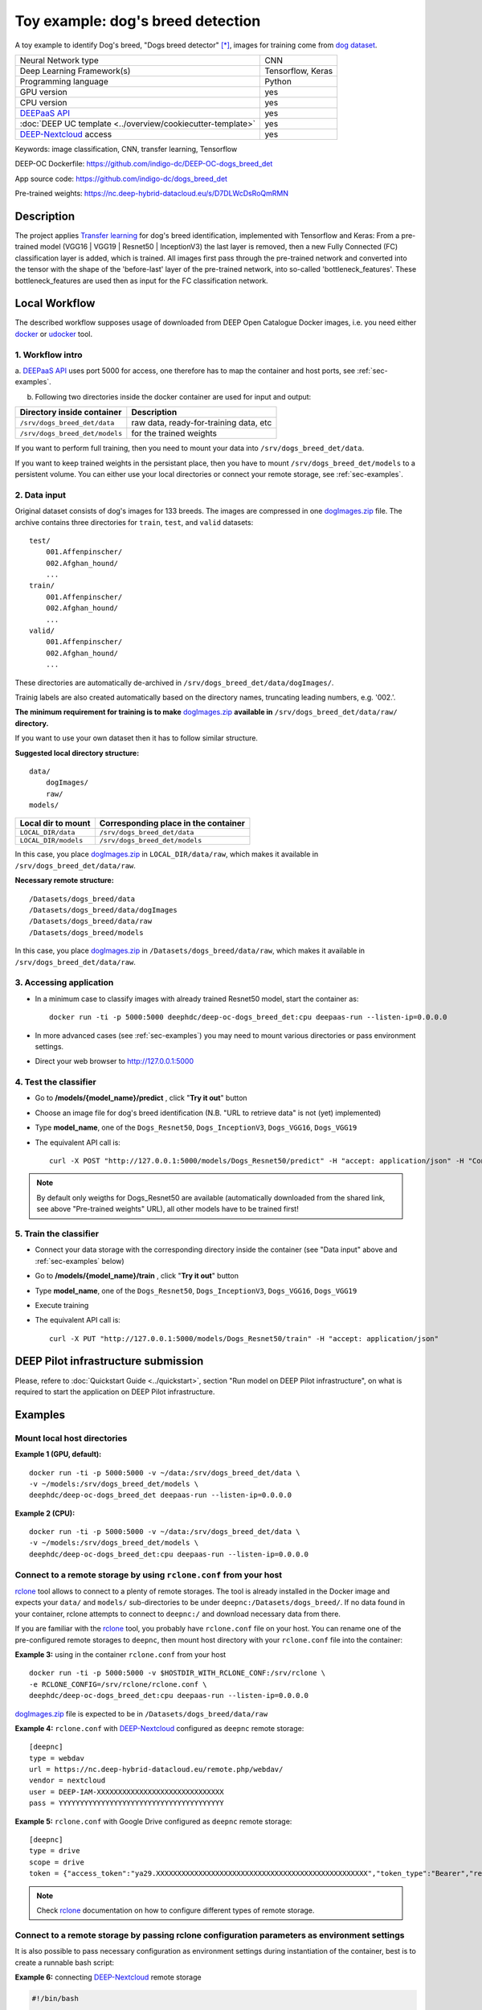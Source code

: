 Toy example: dog's breed detection
==================================
A toy example to identify Dog's breed, "Dogs breed detector" [*]_, images for training come from `dog dataset <https://s3-us-west-1.amazonaws.com/udacity-aind/dog-project/dogImages.zip>`_.

+-----------------------------------------------------------------+---------------------+
| Neural Network type                                             |         CNN         |
+-----------------------------------------------------------------+---------------------+
| Deep Learning Framework(s)                                      |  Tensorflow, Keras  |
+-----------------------------------------------------------------+---------------------+
| Programming language                                            |      Python         |
+-----------------------------------------------------------------+---------------------+
|  GPU version                                                    |        yes          |
+-----------------------------------------------------------------+---------------------+
|  CPU version                                                    |        yes          |
+-----------------------------------------------------------------+---------------------+
| `DEEPaaS API <https://deepaas.readthedocs.io/en/stable/>`_      |        yes          |
+-----------------------------------------------------------------+---------------------+ 
| :doc:`DEEP UC template <../overview/cookiecutter-template>`     |        yes          |
+-----------------------------------------------------------------+---------------------+
| `DEEP-Nextcloud <https://nc.deep-hybrid-datacloud.eu/>`_ access |        yes          |
+-----------------------------------------------------------------+---------------------+


Keywords: image classification, CNN, transfer learning, Tensorflow

DEEP-OC Dockerfile: https://github.com/indigo-dc/DEEP-OC-dogs_breed_det

App source code: https://github.com/indigo-dc/dogs_breed_det

Pre-trained weights: https://nc.deep-hybrid-datacloud.eu/s/D7DLWcDsRoQmRMN 



Description
-----------

The project applies `Transfer learning <https://en.wikipedia.org/wiki/Transfer_learning>`_ for dog's breed identification, implemented with Tensorflow and Keras:
From a pre-trained model (VGG16 | VGG19 | Resnet50 | InceptionV3) the last layer is removed, 
then a new Fully Connected (FC) classification layer is added, which is trained. 
All images first pass through the pre-trained network and converted into the tensor with the shape of the 'before-last' layer of the pre-trained network, 
into so-called 'bottleneck_features'. These bottleneck_features are used then as input for the FC classification network.


Local Workflow
---------------
The described workflow supposes usage of downloaded from DEEP Open Catalogue Docker images, i.e. you need either 
`docker <https://docs.docker.com/install/#supported-platforms>`_ or `udocker <https://github.com/indigo-dc/udocker/releases>`_ tool.

1. Workflow intro
""""""""""""""""""

a. `DEEPaaS API <https://deepaas.readthedocs.io/en/stable/>`_ uses port 5000 for access, one therefore has to map the container and host ports, 
see :ref:`sec-examples`.

b. Following two directories inside the docker container are used for input and output:

+--------------------------------+----------------------------------------+
| **Directory inside container** |             **Description**            |
+--------------------------------+----------------------------------------+
| ``/srv/dogs_breed_det/data``   | raw data, ready-for-training data, etc |
+--------------------------------+----------------------------------------+
| ``/srv/dogs_breed_det/models`` | for the trained weights                |
+--------------------------------+----------------------------------------+

If you want to perform full training, then you need to mount your data into ``/srv/dogs_breed_det/data``.

If you want to keep trained weights in the persistant place, then you have to mount ``/srv/dogs_breed_det/models`` 
to a persistent volume. You can either use your local directories or connect your remote storage, see :ref:`sec-examples`.

2. Data input
""""""""""""""

Original dataset consists of dog's images for 133 breeds. The images are compressed in 
one `dogImages.zip <https://s3-us-west-1.amazonaws.com/udacity-aind/dog-project/dogImages.zip>`_  file. 
The archive contains three directories for ``train``, ``test``, and ``valid`` datasets:
::
    test/
        001.Affenpinscher/
        002.Afghan_hound/
        ...
    train/
        001.Affenpinscher/
        002.Afghan_hound/
        ...
    valid/
        001.Affenpinscher/
        002.Afghan_hound/
        ...

These directories are automatically de-archived in ``/srv/dogs_breed_det/data/dogImages/``. 

Trainig labels are also created automatically based on the directory names, truncating leading numbers, e.g. '002.'.

**The minimum requirement for training is to make** `dogImages.zip <https://s3-us-west-1.amazonaws.com/udacity-aind/dog-project/dogImages.zip>`_ 
**available in** ``/srv/dogs_breed_det/data/raw/`` **directory.**

If you want to use your own dataset then it has to follow similar structure.

**Suggested local directory structure:**
::
    data/
        dogImages/
        raw/
    models/

+------------------------+------------------------------------------+
| **Local dir to mount** | **Corresponding place in the container** |
+------------------------+------------------------------------------+
| ``LOCAL_DIR/data``     | ``/srv/dogs_breed_det/data``             |
+------------------------+------------------------------------------+
| ``LOCAL_DIR/models``   | ``/srv/dogs_breed_det/models``           |
+------------------------+------------------------------------------+

In this case, you place `dogImages.zip <https://s3-us-west-1.amazonaws.com/udacity-aind/dog-project/dogImages.zip>`_ in ``LOCAL_DIR/data/raw``, 
which makes it available in ``/srv/dogs_breed_det/data/raw``.

**Necessary remote structure:**
::
    /Datasets/dogs_breed/data
    /Datasets/dogs_breed/data/dogImages
    /Datasets/dogs_breed/data/raw
    /Datasets/dogs_breed/models

In this case, you place `dogImages.zip <https://s3-us-west-1.amazonaws.com/udacity-aind/dog-project/dogImages.zip>`_ in ``/Datasets/dogs_breed/data/raw``, 
which makes it available in ``/srv/dogs_breed_det/data/raw``.


3. Accessing application
""""""""""""""""""""""""

* In a minimum case to classify images with already trained Resnet50 model, start the container as::

    docker run -ti -p 5000:5000 deephdc/deep-oc-dogs_breed_det:cpu deepaas-run --listen-ip=0.0.0.0
    
    
* In more advanced cases (see :ref:`sec-examples`) you may need to mount various directories or pass environment settings.
    
* Direct your web browser to http://127.0.0.1:5000


4. Test the classifier
"""""""""""""""""""""""

* Go to **/models/{model_name}/predict** , click "**Try it out**" button

* Choose an image file for dog's breed identification (N.B. "URL to retrieve data" is not (yet) implemented)

* Type **model_name**, one of the ``Dogs_Resnet50``, ``Dogs_InceptionV3``, ``Dogs_VGG16``, ``Dogs_VGG19`` 

* The equivalent API call is::

    curl -X POST "http://127.0.0.1:5000/models/Dogs_Resnet50/predict" -H "accept: application/json" -H "Content-Type: multipart/form-data" -F "data=@YourDogImage.jpg;type=image/jpeg"

.. note:: By default only weigths for Dogs_Resnet50 are available (automatically downloaded from the shared link, see above "Pre-trained weights" URL), all other models have to be trained first!


5. Train the classifier
"""""""""""""""""""""""

* Connect your data storage with the corresponding directory inside the container (see "Data input" above and :ref:`sec-examples` below)
* Go to **/models/{model_name}/train** , click "**Try it out**" button
* Type **model_name**, one of the ``Dogs_Resnet50``, ``Dogs_InceptionV3``, ``Dogs_VGG16``, ``Dogs_VGG19``
* Execute training
* The equivalent API call is::

    curl -X PUT "http://127.0.0.1:5000/models/Dogs_Resnet50/train" -H "accept: application/json"


DEEP Pilot infrastructure submission
------------------------------------

Please, refere to :doc:`Quickstart Guide <../quickstart>`, section "Run model on DEEP Pilot infrastructure", 
on what is required to start the application on DEEP Pilot infrastructure.

.. _sec-examples:

Examples
--------

Mount local host directories
"""""""""""""""""""""""""""""

**Example 1 (GPU, default):**
::

    docker run -ti -p 5000:5000 -v ~/data:/srv/dogs_breed_det/data \
    -v ~/models:/srv/dogs_breed_det/models \
    deephdc/deep-oc-dogs_breed_det deepaas-run --listen-ip=0.0.0.0

**Example 2 (CPU):**
::

    docker run -ti -p 5000:5000 -v ~/data:/srv/dogs_breed_det/data \
    -v ~/models:/srv/dogs_breed_det/models \
    deephdc/deep-oc-dogs_breed_det:cpu deepaas-run --listen-ip=0.0.0.0


Connect to a remote storage by using ``rclone.conf`` from your host
"""""""""""""""""""""""""""""""""""""""""""""""""""""""""""""""""""""

`rclone <https://rclone.org/>`_ tool allows to connect to a plenty of remote storages. 
The tool is already installed in the Docker image and expects your ``data/`` and ``models/`` sub-directories to be under ``deepnc:/Datasets/dogs_breed/``.
If no data found in your container, rclone attempts to connect to ``deepnc:/`` and download necessary data from there.

If you are familiar with the `rclone <https://rclone.org/>`_ tool, you probably have ``rclone.conf`` file on your host. 
You can rename one of the pre-configured remote storages to ``deepnc``, then mount host directory with your ``rclone.conf`` file into the container:

**Example 3:** using in the container ``rclone.conf`` from your host
::

    docker run -ti -p 5000:5000 -v $HOSTDIR_WITH_RCLONE_CONF:/srv/rclone \
    -e RCLONE_CONFIG=/srv/rclone/rclone.conf \
    deephdc/deep-oc-dogs_breed_det:cpu deepaas-run --listen-ip=0.0.0.0

`dogImages.zip <https://s3-us-west-1.amazonaws.com/udacity-aind/dog-project/dogImages.zip>`_  file is expected to be in ``/Datasets/dogs_breed/data/raw``

**Example 4:** ``rclone.conf`` with `DEEP-Nextcloud <https://nc.deep-hybrid-datacloud.eu/>`_ configured as ``deepnc`` remote storage:
::
    [deepnc]
    type = webdav
    url = https://nc.deep-hybrid-datacloud.eu/remote.php/webdav/
    vendor = nextcloud
    user = DEEP-IAM-XXXXXXXXXXXXXXXXXXXXXXXXXXXXXX
    pass = YYYYYYYYYYYYYYYYYYYYYYYYYYYYYYYYYYYYYYY


**Example 5:** ``rclone.conf`` with Google Drive configured as ``deepnc`` remote storage:
::
    [deepnc]
    type = drive
    scope = drive
    token = {"access_token":"ya29.XXXXXXXXXXXXXXXXXXXXXXXXXXXXXXXXXXXXXXXXXXXXXXXXXX","token_type":"Bearer","refresh_token":"1/-XXXXXXXXXXXXXXXXXXXX","expiry":"2019-01-14T20:26:13.21767343Z"}


.. note:: Check `rclone <https://rclone.org/>`_ documentation on how to configure different types of remote storage.

Connect to a remote storage by passing rclone configuration parameters as environment settings
"""""""""""""""""""""""""""""""""""""""""""""""""""""""""""""""""""""""""""""""""""""""""""""""

It is also possible to pass necessary configuration as environment settings during instantiation of the container, 
best is to create a runnable bash script:

**Example 6:** connecting `DEEP-Nextcloud <https://nc.deep-hybrid-datacloud.eu/>`_ remote storage

.. code-block:: bash

    #!/bin/bash

    rclone_conf="/srv/.rclone.conf"
    rclone_url=https://nc.deep-hybrid-datacloud.eu/remote.php/webdav/
    rclone_vendor=nextcloud
    rclone_user=DEEP-IAM-XXXXXXXXXXXXXXXXXXXXXXXXXXXXXX
    rclone_pass=YYYYYYYYYYYYYYYYYYYYYYYYYYYYYYYYYYYYYYY

    docker run -ti -p 5000:5000 -e RCLONE_CONFIG=$rclone_conf \
       -e RCLONE_CONFIG_DEEPNC_TYPE="webdav" \
       -e RCLONE_CONFIG_DEEPNC_VENDOR="nextcloud" \
       -e RCLONE_CONFIG_DEEPNC_URL=$rclone_url \
       -e RCLONE_CONFIG_DEEPNC_USER=$rclone_user \
       -e RCLONE_CONFIG_DEEPNC_PASS=$rclone_pass \
       deephdc/deep-oc-dogs_breed_det:cpu deepaas-run --listen-ip=0.0.0.0


.. [*] Dogs breed detector is originally forked from `udacity/dogs-project <https://github.com/udacity/dog-project>`_
